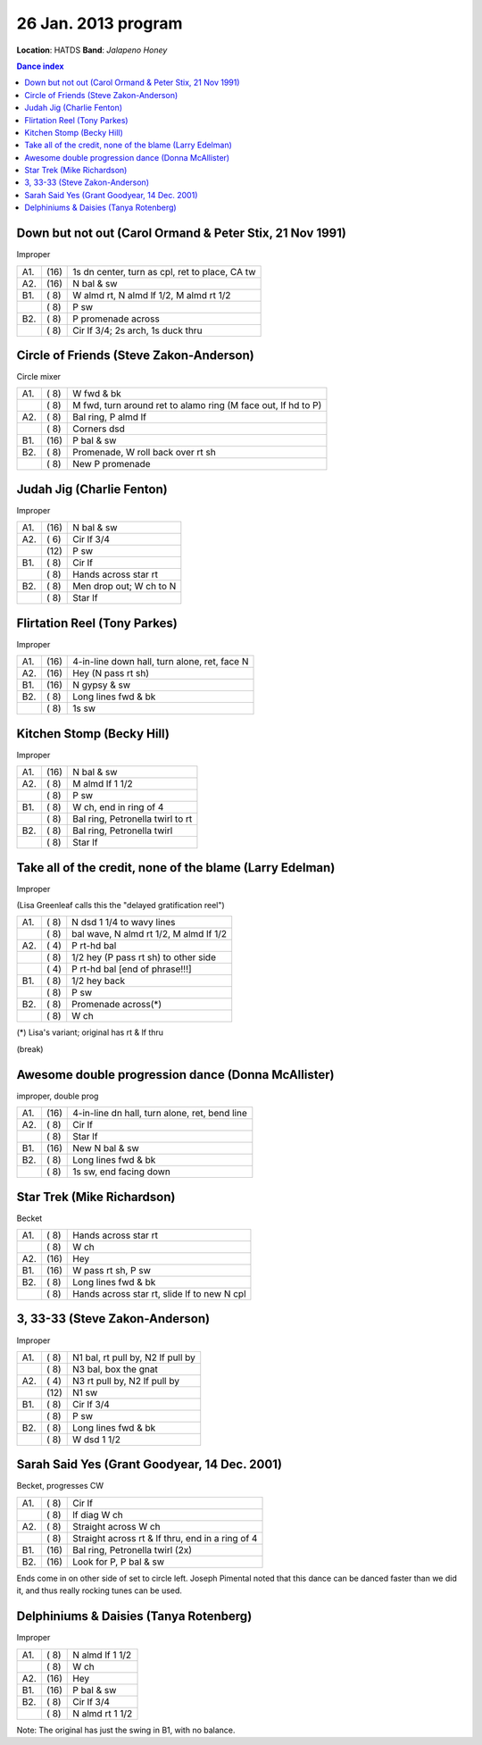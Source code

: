 ====================
26 Jan. 2013 program
====================

**Location**: HATDS
**Band**: *Jalapeno Honey*

.. contents:: Dance index


Down but not out (Carol Ormand & Peter Stix, 21 Nov 1991)
---------------------------------------------------------

Improper

==== ===== ====
A1.  \(16) 1s dn center, turn as cpl, ret to place, CA tw
A2.  \(16) N bal & sw
B1.  \( 8) W almd rt, N almd lf 1/2, M almd rt 1/2
..   \( 8) P sw
B2.  \( 8) P promenade across
..   \( 8) Cir lf 3/4; 2s arch, 1s duck thru
==== ===== ====


Circle of Friends (Steve Zakon-Anderson)
----------------------------------------

Circle mixer

==== ===== ===
A1.  \( 8) W fwd & bk
..   \( 8) M fwd, turn around ret to alamo ring (M face out, lf hd to P)
A2.  \( 8) Bal ring, P almd lf
..   \( 8) Corners dsd
B1.  \(16) P bal & sw
B2.  \( 8) Promenade, W roll back over rt sh
..   \( 8) New P promenade
==== ===== ===


Judah Jig (Charlie Fenton)
--------------------------

Improper

==== ===== ====
A1.  \(16) N bal & sw
A2.  \( 6) Cir lf 3/4
..   \(12) P sw
B1.  \( 8) Cir lf
..   \( 8) Hands across star rt
B2.  \( 8) Men drop out; W ch to N
..   \( 8) Star lf
==== ===== ====


Flirtation Reel (Tony Parkes)
-----------------------------

Improper

==== ===== ====
A1.  \(16) 4-in-line down hall, turn alone, ret, face N
A2.  \(16) Hey (N pass rt sh)
B1.  \(16) N gypsy & sw
B2.  \( 8) Long lines fwd & bk
..   \( 8) 1s sw
==== ===== ====


Kitchen Stomp (Becky Hill)
--------------------------

Improper

==== ===== ===
A1.  \(16) N bal & sw
A2.  \( 8) M almd lf 1 1/2
..   \( 8) P sw
B1.  \( 8) W ch, end in ring of 4
..   \( 8) Bal ring, Petronella twirl to rt
B2.  \( 8) Bal ring, Petronella twirl
..   \( 8) Star lf
==== ===== ===


Take all of the credit, none of the blame (Larry Edelman)
---------------------------------------------------------

Improper

(Lisa Greenleaf calls this the "delayed gratification reel")

==== ===== ===
A1.  \( 8) N dsd 1 1/4 to wavy lines
..   \( 8) bal wave, N almd rt 1/2, M almd lf 1/2
A2.  \( 4) P rt-hd bal
..   \( 8) 1/2 hey (P pass rt sh) to other side
..   \( 4) P rt-hd bal [end of phrase!!!]
B1.  \( 8) 1/2 hey back
..   \( 8) P sw
B2.  \( 8) Promenade across(*)
..   \( 8) W ch
==== ===== ===

(*) Lisa's variant; original has rt & lf thru

(break)

Awesome double progression dance (Donna McAllister)
---------------------------------------------------

improper, double prog

==== ===== ===
A1.  \(16) 4-in-line dn hall, turn alone, ret, bend line
A2.  \( 8) Cir lf
..   \( 8) Star lf
B1.  \(16) New N bal & sw
B2.  \( 8) Long lines fwd & bk
..   \( 8) 1s sw, end facing down
==== ===== ===

Star Trek (Mike Richardson)
---------------------------

Becket

==== ===== ===
A1.  \( 8) Hands across star rt
..   \( 8) W ch
A2.  \(16) Hey
B1.  \(16) W pass rt sh, P sw
B2.  \( 8) Long lines fwd & bk
..   \( 8) Hands across star rt, slide lf to new N cpl
==== ===== ===


3, 33-33 (Steve Zakon-Anderson)
-------------------------------

Improper

==== ===== ====
A1.  \( 8) N1 bal, rt pull by, N2 lf pull by
..   \( 8) N3 bal, box the gnat
A2.  \( 4) N3 rt pull by, N2 lf pull by
..   \(12) N1 sw
B1.  \( 8) Cir lf 3/4
..   \( 8) P sw
B2.  \( 8) Long lines fwd & bk
..   \( 8) W dsd 1 1/2
==== ===== ====


Sarah Said Yes (Grant Goodyear, 14 Dec. 2001)
---------------------------------------------

Becket, progresses CW

==== ===== ===
A1.  \( 8) Cir lf
..   \( 8) lf diag W ch
A2.  \( 8) Straight across W ch
..   \( 8) Straight across rt & lf thru,
           end in a ring of 4
B1.  \(16) Bal ring, Petronella twirl (2x)
B2.  \(16) Look for P, P bal & sw
==== ===== ===

Ends come in on other side of set to circle left.  Joseph
Pimental noted that this dance can be danced faster than
we did it, and thus really rocking tunes can be used.



Delphiniums & Daisies (Tanya Rotenberg)
---------------------------------------

Improper

==== ===== ===
A1.  \( 8) N almd lf 1 1/2
..   \( 8) W ch
A2.  \(16) Hey
B1.  \(16) P bal & sw
B2.  \( 8) Cir lf 3/4
..   \( 8) N almd rt 1 1/2
==== ===== ===

Note: The original has just the swing in B1, with no balance.
